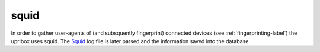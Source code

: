 .. _squid-label:

squid
-----

In order to gather user-agents of (and subsquently fingerprint) connected devices (see :ref:`fingerprinting-label`) the upribox
uses squid. The Squid_ log file is later parsed and the information saved into the database.